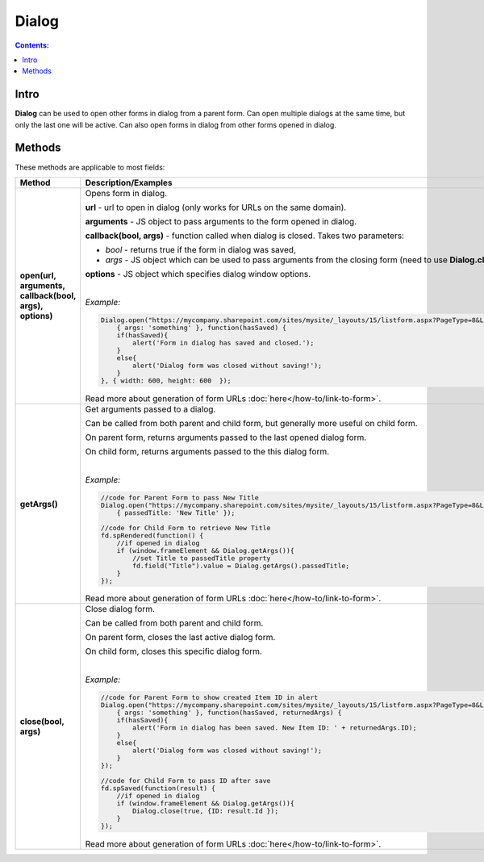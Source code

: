 Dialog
==================================================

.. contents:: Contents:
 :local:
 :depth: 1
 
Intro
--------------------------------------------------
**Dialog** can be used to open other forms in dialog from a parent form. Can open multiple dialogs at the same time, but only the last one will be active.
Can also open forms in dialog from other forms opened in dialog.

Methods
--------------------------------------------------
These methods are applicable to most fields:

.. list-table::
    :header-rows: 1
    :widths: 10 30
        
    *   -   Method
        -   Description/Examples
    
    *   -   **open(url, arguments, callback(bool, args), options)**
        -   Opens form in dialog.

            **url** - url to open in dialog (only works for URLs on the same domain).

            **arguments** - JS object to pass arguments to the form opened in dialog.

            **callback(bool, args)** - function called when dialog is closed. Takes two parameters: 
            
            * *bool* - returns true if the form in dialog was saved, 
            
            * *args* - JS object which can be used to pass arguments from the closing form (need to use **Dialog.close(bool, args)**).

            **options** - JS object which specifies dialog window options.
            
            |

            *Example:*
            
            .. code-block:: javascript

                Dialog.open("https://mycompany.sharepoint.com/sites/mysite/_layouts/15/listform.aspx?PageType=8&ListId=" + listId, 
                    { args: 'something' }, function(hasSaved) {
                    if(hasSaved){
                        alert('Form in dialog has saved and closed.');
                    }
                    else{
                        alert('Dialog form was closed without saving!');
                    }          
                }, { width: 600, height: 600  });

            Read more about generation of form URLs :doc:`here</how-to/link-to-form>`.
        
    *   -   **getArgs()**
        -   Get arguments passed to a dialog.

            Can be called from both parent and child form, but generally more useful on child form.

            On parent form, returns arguments passed to the last opened dialog form.

            On child form, returns arguments passed to the this dialog form.
            
            |

            *Example:*
            
            .. code-block:: javascript

                //code for Parent Form to pass New Title
                Dialog.open("https://mycompany.sharepoint.com/sites/mysite/_layouts/15/listform.aspx?PageType=8&ListId=" + listId, 
                    { passedTitle: 'New Title' });

                //code for Child Form to retrieve New Title
                fd.spRendered(function() {
                    //if opened in dialog
                    if (window.frameElement && Dialog.getArgs()){
                        //set Title to passedTitle property
                        fd.field("Title").value = Dialog.getArgs().passedTitle;
                    }
                });

            Read more about generation of form URLs :doc:`here</how-to/link-to-form>`.

    *   -   **close(bool, args)**
        -   Close dialog form.

            Can be called from both parent and child form.

            On parent form, closes the last active dialog form.

            On child form, closes this specific dialog form.
            
            |

            *Example:*
            
            .. code-block:: javascript

                //code for Parent Form to show created Item ID in alert
                Dialog.open("https://mycompany.sharepoint.com/sites/mysite/_layouts/15/listform.aspx?PageType=8&ListId=" + listId, 
                    { args: 'something' }, function(hasSaved, returnedArgs) {
                    if(hasSaved){
                        alert('Form in dialog has been saved. New Item ID: ' + returnedArgs.ID);
                    }
                    else{
                        alert('Dialog form was closed without saving!');
                    }          
                });

                //code for Child Form to pass ID after save
                fd.spSaved(function(result) {
                    //if opened in dialog
                    if (window.frameElement && Dialog.getArgs()){
                        Dialog.close(true, {ID: result.Id });
                    }
                });

            Read more about generation of form URLs :doc:`here</how-to/link-to-form>`.